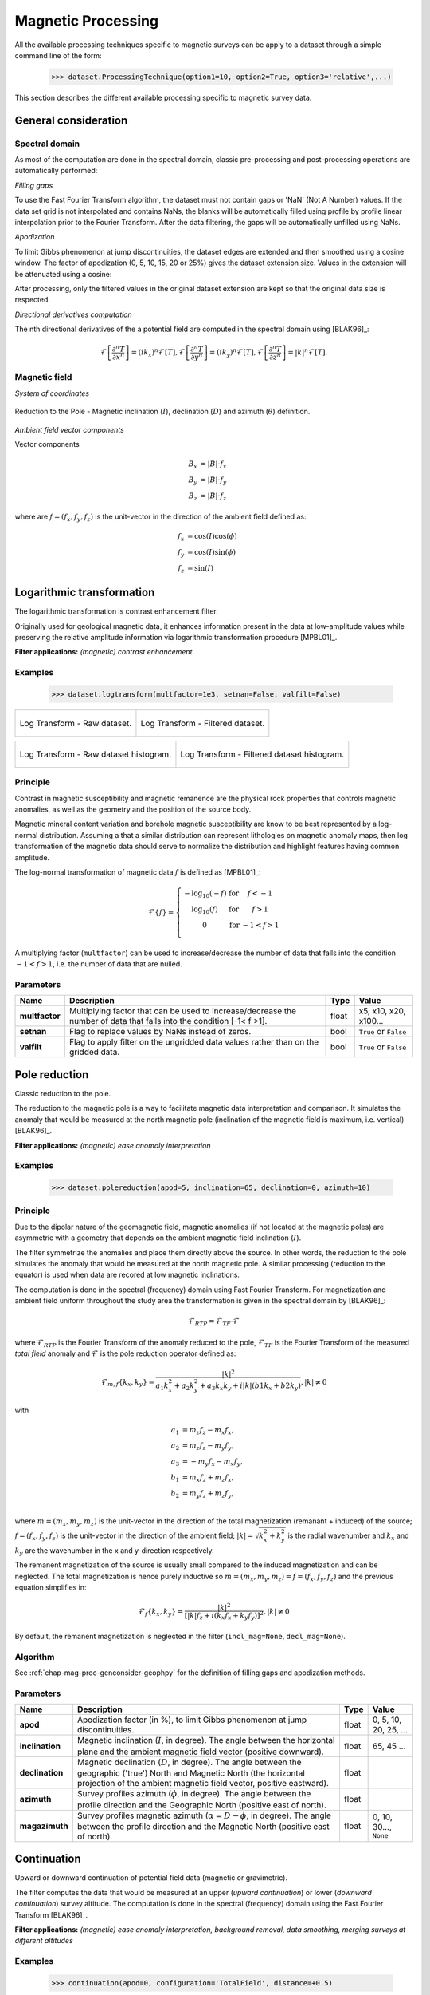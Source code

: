 .. _chap-mag-proc-geophpy:

Magnetic Processing
*******************

All the available processing techniques specific to magnetic surveys can be apply to a dataset through a simple command line of the form:

    >>> dataset.ProcessingTechnique(option1=10, option2=True, option3='relative',...)

This section describes the different available processing specific to magnetic survey data.

.. _chap-mag-proc-genconsider-geophpy:

General consideration 
=====================

Spectral domain
---------------

As most of the computation are done in the spectral domain, classic pre-processing and post-processing operations are automatically performed:

*Filling gaps*

To use the Fast Fourier Transform algorithm, the dataset must not contain gaps or 'NaN' (Not A Number) values. 
If the data set grid is not interpolated and contains NaNs, the blanks will be automatically filled using profile by profile linear interpolation prior to the Fourier Transform. 
After the data filtering, the gaps will be automatically unfilled using NaNs.

*Apodization*

To limit Gibbs phenomenon at jump discontinuities, the dataset edges are extended and then smoothed using a cosine window. 
The factor of apodization (0, 5, 10, 15, 20 or 25%) gives the dataset extension size. 
Values in the extension will be attenuated using a cosine:

.. image:: _static/figApodisation.png	

After processing, only the filtered values in the original dataset extension are kept so that the original data size is respected.

*Directional derivatives computation*

The nth directional derivatives of the a potential field are computed in the spectral domain using [BLAK96]_:

.. math::

   \mathcal{F} \left[ \frac{\partial^n T}{\partial x^n} \right] = (ik_x)^n \mathcal{F} \left[ T \right], 
   \mathcal{F} \left[ \frac{\partial^n T}{\partial y^n} \right] = (ik_y)^n \mathcal{F} \left[ T \right], 
   \mathcal{F} \left[ \frac{\partial^n T}{\partial z^n} \right] = |k|^n \mathcal{F} \left[ T \right].

Magnetic field
--------------

*System of coordinates*

.. figure:: _static/figAnglesRepresentation.png
    :height: 6cm
    :align: center

    Reduction to the Pole - Magnetic inclination (:math:`I`), declination (:math:`D`) and azimuth (:math:`\theta`) definition. 

*Ambient field vector components*

Vector components

.. math::

   B_x &= |B| \cdot f_x\\
   B_y &= |B| \cdot f_y\\
   B_z &= |B| \cdot f_z


where are :math:`f = (f_x, f_y, f_z)` is the unit-vector in the direction of the ambient field defined as:

.. math::

   f_x &=  \cos(I) \cos(\phi)\\
   f_y &= \cos(I) \sin(\phi) \\
   f_z &= \sin(I)


Logarithmic transformation
==========================

The logarithmic transformation is contrast enhancement filter.

Originally used for geological magnetic data, it enhances information present in the data at low-amplitude values while preserving the relative amplitude information via logarithmic transformation procedure [MPBL01]_.

**Filter applications:** *(magnetic) contrast enhancement*

Examples
--------

    >>> dataset.logtransform(multfactor=1e3, setnan=False, valfilt=False)

+-----------------------------------------------------+------------------------------------------------------------------+
| .. figure:: _static/figMagLogtransfrom1.png         | .. figure:: _static/figMagLogtransfrom2.png                      |
|    :height: 6cm                                     |    :height: 6cm                                                  |
|    :align: center                                   |    :align: center                                                |
|                                                     |                                                                  |
|    Log Transform - Raw dataset.                     |    Log Transform - Filtered dataset.                             |
+-----------------------------------------------------+------------------------------------------------------------------+

+-----------------------------------------------------+------------------------------------------------------------------+
| .. figure:: _static/figMagLogtransfromHist1.png     | .. figure:: _static/figMagLogtransfromHist2.png                  |
|    :height: 6cm                                     |    :height: 6cm                                                  |
|    :align: center                                   |    :align: center                                                |
|                                                     |                                                                  |
|    Log Transform - Raw dataset histogram.           |    Log Transform - Filtered dataset  histogram.                  |
+-----------------------------------------------------+------------------------------------------------------------------+

Principle
---------

Contrast in magnetic susceptibility and magnetic remanence are the physical rock properties that controls magnetic anomalies, as well as the geometry and the position of the source body. 

Magnetic mineral content variation and borehole magnetic susceptibility are know to be best represented by a log-normal distribution. 
Assuming a that a similar distribution can represent lithologies on magnetic anomaly maps, then log transformation of the magnetic data should serve to normalize the distribution and highlight features having common amplitude.

The log-normal transformation of magnetic data :math:`f` is defined as [MPBL01]_:

.. math::

    \mathcal{F}\{f\} = \left\{
      \begin{array}{ccc}
          -\log_{10} (-f) & \mbox{for} & f <-1 \\
          \log_{10} (f) & \mbox{for} & f >1 \\
               0         & \mbox{for} & -1< f >1 \\
      \end{array}
   \right.

A multiplying factor (``multfactor``) can be used to increase/decrease the number of data that falls into the condition :math:`-1< f >1`, i.e. the number of data that are nulled.

Parameters
----------

.. list-table:: 
   :header-rows: 1
   :widths: auto
   :stub-columns: 1
   :align: center

   * - Name
     - Description
     - Type
     - Value
   * - multfactor
     - Multiplying factor that can be used to increase/decrease the number of data that falls into the condition [-1< f >1].
     - float
     - x5, x10, x20, x100...
   * - setnan
     - Flag to replace values by NaNs instead of zeros.
     - bool
     - ``True`` or ``False``
   * - valfilt
     - Flag to apply filter on the ungridded data values rather than on the gridded data.
     - bool
     - ``True`` or ``False``


.. _chap-mag-proc-rdp-geophpy:

Pole reduction
==============

Classic reduction to the pole.

The reduction to the magnetic pole is a way to facilitate magnetic data interpretation and comparison. 
It simulates the anomaly that would be measured at the north magnetic pole (inclination of the magnetic field is maximum, i.e. vertical) [BLAK96]_.

**Filter applications:** *(magnetic) ease anomaly interpretation*

Examples
--------

    >>> dataset.polereduction(apod=5, inclination=65, declination=0, azimuth=10)

Principle
---------

Due to the dipolar nature of the geomagnetic field, magnetic anomalies (if not located at the magnetic poles) are asymmetric with a geometry that depends on the ambient magnetic field inclination (:math:`I`). 

The filter symmetrize the anomalies and place them directly above the source.
In other words, the reduction to the pole simulates the anomaly that would be measured at the north magnetic pole. 
A similar processing (reduction to the equator) is used when data are recored at low magnetic inclinations.

The computation is done in the spectral (frequency) domain using Fast Fourier Transform.
For magnetization and ambient field uniform throughout the study area the transformation is given in the spectral domain by [BLAK96]_:

.. math::

  \mathcal{F}_{RTP} = \mathcal{F}_{TF} \cdot \mathcal{F}

where :math:`\mathcal{F}_{RTP}` is the Fourier Transform of the anomaly reduced to the pole, 
:math:`\mathcal{F}_{TF}` is the Fourier Transform of the measured `total field` anomaly and 
:math:`\mathcal{F}` is the pole reduction operator defined as:

.. math::

  \mathcal{F}_{m,f}\{k_x, k_y\} = \frac{|k|^2}{
      a_1 k_x^2
      + a_2 k_y^2
      + a_3 k_x k_y
      + i |k| (b1 k_x + b2 k_y)}, |k| \ne 0

with

.. math::

  a_1 &= m_z f_z - m_x f_x, \\
  a_2 &= m_z f_z - m_y f_y, \\
  a_3 &= -m_y f_x - m_x f_y, \\
  b_1 &= m_x f_z + m_z f_x, \\
  b_2 &= m_y f_z + m_z f_y, \\

where :math:`m=(m_x, m_y, m_z)` is the unit-vector in the direction of the total magnetization (remanant + induced) of the source;
:math:`f = (f_x, f_y, f_z)` is the unit-vector in the direction of the ambient field;
:math:`|k| = \sqrt{k_x^2 + k_y^2}` is the radial wavenumber and
:math:`k_x` and :math:`k_y` are the wavenumber in the x and y-direction respectively.

The remanent magnetization of the source is usually small compared to the induced magnetization and can be neglected. 
The total magnetization is hence purely inductive so :math:`m=(m_x, m_y, m_z) = f = (f_x, f_y, f_z)` and the previous equation simplifies in:

.. math::

  \mathcal{F}_{f}\{k_x, k_y\} = \frac{|k|^2}{
      \left[ |k| f_z
      + i( k_x f_x + k_y f_y ) \right]^2}, |k| \ne 0

By default, the remanent magnetization is neglected in the filter (``incl_mag=None``, ``decl_mag=None``).

Algorithm
---------

.. only:: html

   .. figure:: _static/figAlgoPoleReduction.png
      :align: center
   
      Reduction to the Pole - Reduction to the Pole Algorithm. 

      Reduction to the Pole algorithm where 
      :math:`k_x` and :math:`k_y` are the wavenumbers corresponding to the x and y-direction respectively; 
      :math:`I` is the ambient magnetic field inclination; 
      :math:`D` is the ambient magnetic field declination;
      :math:`\phi` is the survey x-axis azimuth.

.. only:: latex

   .. figure:: _static/figAlgoPoleReduction.pdf
      :align: center
   
      Reduction to the Pole - Reduction to the Pole Algorithm. 

      Reduction to the Pole algorithm where 
      :math:`k_x` and :math:`k_y` are the wavenumbers corresponding to the x and y-direction respectively; 
      :math:`I` is the ambient magnetic field inclination; 
      :math:`D` is the ambient magnetic field declination;
      :math:`\phi` is the survey x-axis azimuth.

See :ref:`chap-mag-proc-genconsider-geophpy` for the definition of filling gaps and apodization methods.

Parameters
----------

.. list-table:: 
   :header-rows: 1
   :widths: auto
   :stub-columns: 1
   :align: center

   * - Name
     - Description
     - Type
     - Value
   * - apod
     - Apodization factor (in %), to limit Gibbs phenomenon at jump discontinuities.
     - float
     - 0, 5, 10, 20, 25, ...
   * - inclination
     - Magnetic inclination (:math:`I`, in degree). The angle between the horizontal plane and the ambient magnetic field vector (positive downward).
     - float
     - 65, 45 ...
   * - declination
     - Magnetic declination (:math:`D`, in degree). The angle between the geographic ('true') North and Magnetic North (the horizontal projection of the ambient magnetic field vector, positive eastward).
     - float
     -
   * - azimuth
     - Survey profiles azimuth (:math:`\phi`, in degree). The angle between the profile direction and the Geographic North (positive east of north).
     - float
     -
   * - magazimuth
     - Survey profiles magnetic azimuth (:math:`\alpha=D-\phi`, in degree). The angle between the profile direction and the Magnetic North (positive east of north).
     - float
     - 0, 10, 30..., ``None``

.. _chap-mag-proc-continu-geophpy:

Continuation
============

Upward or downward continuation of potential field data (magnetic or gravimetric).

The filter computes the data that would be measured at an upper (`upward continuation`) or lower (`downward continuation`) survey altitude. 
The computation is done in the spectral (frequency) domain using the Fast Fourier Transform  [BLAK96]_.

**Filter applications:** *(magnetic) ease anomaly interpretation, background removal, data smoothing, merging surveys at different altitudes*

Examples
--------

    >>> continuation(apod=0, configuration='TotalField', distance=+0.5)

+-----------------------------------------------------+------------------------------------------------------------------+
| .. figure:: _static/figMagContinuation1.png         | .. figure:: _static/figMagContinuation2.png                      |
|    :height: 6cm                                     |    :height: 6cm                                                  |
|    :align: center                                   |    :align: center                                                |
|                                                     |                                                                  |
|    Continuation - Raw dataset.                      |    Continuation - Filtered dataset.                              |
+-----------------------------------------------------+------------------------------------------------------------------+

+-----------------------------------------------------+------------------------------------------------------------------+
| .. figure:: _static/figMagContinuationHist1.png     | .. figure:: _static/figMagContinuationHist2.png                  |
|    :height: 6cm                                     |    :height: 6cm                                                  |
|    :align: center                                   |    :align: center                                                |
|                                                     |                                                                  |
|    Continuation - Raw dataset histogram.            |    Continuation - Filtered dataset  histogram.                   |
+-----------------------------------------------------+------------------------------------------------------------------+

Principle
---------

The (upward or downward) continuation transforms the potential field measured at one altitude to the field that would be measured at another altitude, 
farther (`upward continuation`) or closer (`downward continuation`) from the magnetic sources. 

Assuming that all the magnetic sources are located below the observation surface, 
the continuation at a new observation altitude :math:`z` 
of a survey acquired at an original altitude :math:`z_0` 
is given in the spectral domain by [BLAK96]_:

.. math::

    \mathcal{F}_{\Delta z,k} = \mathcal{F}_{TF} \cdot e^{-\Delta z |k|}

where:

* :math:`\mathcal{F}_{TF}` is the Fourier Transform of the measured data at the original altitude of observation :math:`z_0`; 
* :math:`\mathcal{F}_{\Delta z,k}` is the Fourier Transform of the anomaly at the new altitude of observation :math:`z = z_0 - \Delta z`; 
* :math:`\Delta z = z_0 - z` is the altitude increase between the original and new altitude of observation; 
* :math:`|k| = \sqrt{k_x^2 + k_y^2}` is the radial wavenumber where :math:`k_x` and :math:`k_y` are the wavenumber in the x and y-direction respectively.

The given  altitude increase (:math:`\Delta z`) is an algebraic value:

* If :math:`\Delta z>0`, the new altitude of observation is above the original altitude: the operation is an `upward continuation`; 
* if :math:`\Delta z<0`, the new altitude of observation is below the original altitude: the operation is a `downward continuation`.

If the sensor configuration is in total-field vertical gradient, the data can be transformed to total-field data (``totalfieldconversionflag=True``) using :math:`\bigg( 1-e^{\Delta s|k|} \bigg)^{-1}` (see :ref:`chap-mag-proc-magconfigconv-geophpy`).

The `upward continuation` attenuates anomalies with respect to the wavelength in way that accentuates anomalies caused by deep sources and  attenuates at the anomalies caused by shallow sources. 
It is hence a smoothing operator.

The `downward continuation` accentuates the shallowest components. It reduces spread of anomalies and corrects anomalies coalescences. 
It is useful to discriminates the number of body source at the origin of a one big anomaly. 
It is an unsmoothing operator that is instable as small changes in the data can cause large and unrealistic variations so it is to be used with caution. 
Low-pass filtering before the `downward continuation` can be a solution to increase the filter stability.

.. note:: Algorithm unstability

     Unlike the `upward continuation`, the `downward continuation` is unstable process as it is an unsmoothing process that 
     tends to accentuate small changes in the shallow components. So "Any errors present and perhaps undetected in the measured data 
     may appear in the calculated field as large and unrealistic variations." [BLAK96]_

Algorithm
---------

.. only:: html

   .. figure:: _static/figAlgoContinuation.png
      :align: center
   
      Continuation - Continuation Algorithm. 

.. only:: latex

   .. figure:: _static/figAlgoContinuation.pdf
      :align: center
   
      Continuation - Continuation Algorithm.

See :ref:`chap-mag-proc-genconsider-geophpy` for the definition of filling gaps and apodization methods.

Parameters
----------

.. list-table:: 
   :header-rows: 1
   :widths: auto
   :stub-columns: 1
   :align: center

   * - Name
     - Description
     - Type
     - Value
   * - apod
     - Apodization factor (%), to limit Gibbs phenomenon at jump discontinuities.
     - float
     - 0, 5, 10, 20, 25, ...
   * - distance
     - Continuation distance (in m). Positive for upward continuation and negative for downward continuation.
     - float
     - 0.5, 2, 10, ...
   * - totalfieldconversionflag
     - Flag to proceed to the conversion to total-field data after continuation
     - bool
     - ``True``, ``False``
   * - separation
     - Sensor separation if ``totalfieldconversionflag`` is ``True``.
     - float
     - 0.7, 1, ...

Analytic signal
===============

Computes the 3-D Analytic Signal.

The Analytic Signal (also known as the total gradient magnitude or energy envelope) is a way to ease magnetic source characterization independently from the direction of its magnetization.

**Filter applications:** *magnetic source depth estimation*

Examples
--------

    >>> dataset.analyticsignal(apod=0)

+-----------------------------------------------------+------------------------------------------------------------------+
| .. figure:: _static/figMagAnalyticSignal1.png       | .. figure:: _static/figMagAnalyticSignal2.png                    |
|    :height: 6cm                                     |    :height: 6cm                                                  |
|    :align: center                                   |    :align: center                                                |
|                                                     |                                                                  |
|    Analytic Signal - Raw dataset.                   |    Analytic Signal - Filtered dataset.                           |
+-----------------------------------------------------+------------------------------------------------------------------+

+-----------------------------------------------------+------------------------------------------------------------------+
| .. figure:: _static/figMagAnalyticSignalHist1.png   | .. figure:: _static/figMagAnalyticSignalHist2.png                |
|    :height: 6cm                                     |    :height: 6cm                                                  |
|    :align: center                                   |    :align: center                                                |
|                                                     |                                                                  |
|    Analytic Signal - Raw dataset histogram.         |    Analytic Signal - Filtered dataset  histogram.                |
+-----------------------------------------------------+------------------------------------------------------------------+

Principle
---------

For a magnetization and an ambient field uniform throughout the study area, the amplitude of the analytic signal (or total gradient magnitude or energy envelope) of a **potential field** anomaly :math:`T` is given by [RoVP92]_:

.. math::

   |A(x, y, z)| = \sqrt{ \left( \frac{\partial T}{\partial x} \right)^2
                    + \left( \frac{\partial T}{\partial y} \right)^2
                    + \left( \frac{\partial T}{\partial z} \right)^2 }

The directional derivatives are computes in the spectral domain (see :ref:`chap-mag-proc-genconsider-geophpy`) and transformed back to the spatial domain using an inverse Fourier Transform to computed the analytic signal amplitude. 

Algorithm
---------

.. only:: html

   .. figure:: _static/figAlgoAnalyticSignal.png
      :align: center
   
      Analytic Signal - Analytic Signal Algorithm. 

.. only:: latex

   .. figure:: _static/figAlgoAnalyticSignal.pdf
      :align: center
   
      Analytic Signal - Analytic Signal Algorithm. 

See :ref:`chap-mag-proc-genconsider-geophpy` for the definition of filling gaps and apodization methods.

Parameters
----------

.. list-table:: 
   :header-rows: 1
   :widths: auto
   :stub-columns: 1
   :align: center

   * - Name
     - Description
     - Type
     - Value
   * - apod
     - Apodization factor (%), to limit Gibbs phenomenon at jump discontinuities.
     - float
     - 0, 5, 10, 20, 25, ...

Euler deconvolution
===================

Classic Euler deconvolution.

Euler deconvolution is a method to estimate the depth of magnetic sources that do not required reduced-to-the-pole data.

Examples
--------

**Manual target picking**

    >>> target_extents = [[15,25,10,25], [35,42,8,15]]  # [[xmin, xmax, ymin, xmax],...]
    >>> results = dataset.eulerdeconvolution(apod=0, structind=3, window=target_extents)

    +-----------------------------------------------------+------------------------------------------------------------------+
    | .. figure:: _static/figMagEulerDeconvolution1.png   | .. figure:: _static/figMagEulerDeconvolutionDepth1.png           |
    |    :height: 6cm                                     |    :height: 6cm                                                  |
    |    :align: center                                   |    :align: center                                                |
    |                                                     |                                                                  |
    |    Euler Deconvolution - Manual target picking.     |    Euler Deconvolution - Manual target picking                   |
    +-----------------------------------------------------+------------------------------------------------------------------+

**Sliding window target picking**

    >>> # Sliding window of xstep*xstep samples
    >>> results = dataset.eulerdeconvolution(apod=0, structind=3, xstep=10)

    +-----------------------------------------------------+------------------------------------------------------------------+
    | .. figure:: _static/figMagEulerDeconvolution2.png   | .. figure:: _static/figMagEulerDeconvolutionDepth2.png           |
    |    :height: 6cm                                     |    :height: 6cm                                                  |
    |    :align: center                                   |    :align: center                                                |
    |                                                     |                                                                  |
    |    Euler Deconvolution - Manual target picking.     |    Euler Deconvolution - Manual target picking                   |
    +-----------------------------------------------------+------------------------------------------------------------------+

**Displaying results**

    The :meth:`~geophpy.dataset.DataSet.eulerdeconvolution` method returns the results of the Euler deconvolution as a list containing 
    the source position, the associated structural index, the residual of the least-square estimation and the used dataset sub-window extent:

    >>> print(results[0])
    [20.078, 17.80, 0.99, 3, 0.94343, 15.0, 25.0, 10.0, 25.0]

    The sub-window extents and source positions can be display onto the dataset using the following commands sequence:

    >>> # Importing the sub-window-to-rectangle conversion tool
    >>> import geophpy.plotting.plot as gplt

    >>> # Extracting source positions and sub-windows extents
    >>> sources = np.asarray(results)[:,:2].tolist()
    >>> window_extents = np.asarray(results)[:,5:].tolist()

    >>> # Converting sub-windows extents to rectangles
    >>> rects = gplt.extents2rectangles(window_extents)

    >>> # Plotting results
    >>> dataset.plot(plottype='2D-SURFACE', rects=rects, points=sources)

Principle
---------

Euler deconvolution is a method to estimate position and depth of magnetic sources. 
It is based on the assumption that magnetic field `is homogeneous of degree N`, 
so that the total magnetic field and its originating magnetic source are related by the following equation [RAGM90]_:

.. math::

   N(B-T) = (x - x_0) \frac{\partial T}{\partial x} 
      + (y - y_0) \frac{\partial T}{\partial y}
      + (z - z_0) \frac{\partial T}{\partial z} 

where 
:math:`(x_0, y_0, z_0)` is the position of a source; 
:math:`T` is the total-field detected at :math:`(x, y, z)`; 
:math:`B` is the regional value of the field and 
:math:`N` is a non-negative integer known as the structural index (or degree of homogeneity). 

For a set of :math:`n` observation points of the total-field, the equation can be reformulated as a linear system of equations and expressed in matrix form as:

.. math::

   &\begin{pmatrix}
      \frac{\partial T_1}{\partial x}  & \frac{\partial T_1}{\partial y} & \frac{\partial T_1}{\partial z} &  N\\    
                  \vdots            &              \vdots             &              \vdots         &  \vdots \\
      \frac{\partial T_i}{\partial x}  & \frac{\partial T_i}{\partial y} & \frac{\partial T_i}{\partial z} &  N\\   
                  \vdots            &              \vdots             &              \vdots         &  \vdots \\
      \frac{\partial T_n}{\partial x}  & \frac{\partial T_n}{\partial y} & \frac{\partial T_n}{\partial z} &  N\\
      \end{pmatrix}
   \begin{pmatrix}
      x_0 \\
      y_0 \\
      z_0 \\
       B
   \end{pmatrix}
   =
   \begin{pmatrix}
      x_1 \frac{\partial T_1}{\partial x}
         + y_1 \frac{\partial T_1}{\partial y}
         + z_1 \frac{\partial T_1}{\partial z}
         + NT_1 \\
      \vdots \\
      x_n \frac{\partial T_i}{\partial x}
         + y_i \frac{\partial T_i}{\partial y}
         + z_i  \frac{\partial T_i}{\partial z}
         + NT_i \\
      \vdots \\
      x_n \frac{\partial T_n}{\partial x}
         + y_n \frac{\partial T_n}{\partial y}
         + z_n  \frac{\partial T_n}{\partial z}
         + NT_n
   \end{pmatrix} \\
   &i = 1,...,n

where :math:`T_i = T(x_i, y_i, z_i)` is the `ith` observation of the total-field anomaly at the coordinates :math:`(x_i, y_i, z_i)`.
  
This system of has the form :math:`\mathbf{A}\mathbf{x}=\mathbf{b}` and can be solved in least-square sense in the overdetermined case, 
leading to least-square estimates of :math:`(x_0, y_0, z_0, B)`.


*Directional derivatives computation*

The directional derivatives are computes in the spectral domain (see :ref:`chap-mag-proc-genconsider-geophpy`) and transformed back to the spatial domain using an inverse Fourier Transform.

*Structural Index (SI)*

The structural index is a measure of the rate of change with distance of a field. 
It is an integer value that depends on the source model geometry and is "not a tuning parameter" [ReEW14]_. 
Valid structural index values are referenced in the following table.

.. list-table::
   :header-rows: 1
   :widths: auto
   :stub-columns: 0
   :align: center

   * - Source Model
     -
     - SI
   * - Point, sphere
     -
     -  3
   * - Line, cylinder, thin bed fault
     -
     - 2
   * - Thin sheet edge, thin sill, thin dike
     -
     - 1
   * - Contact of infinite depth extent
     -
     - 0

A wrong value of the SI will lead to errors in the depth estimation of the source: a too high value will yield over-estimated depths and vice versa.

.. note:: Structural Index estimation

   Although it is not recommended, the structural index can be estimated in least-square sense as a parameter of the linear system by setting ``structind=None``. 

   For now, this estimation may results in non-realistic (non integer) values for the structural index. In the future it will be constrained to select only allowed (integer) values.

*Set of observation points*

The set of observation points can be:

* specified manually by giving a set of windows extent (xmin, xmax, ymin and xmax for each window of interest),
* or automatically by using a sliding windows of a given size (``xstep`` * ``ystep``).

Algorithm
---------

... TBD ...

See :ref:`chap-mag-proc-genconsider-geophpy` for the definition of filling gaps and apodization methods.

Parameters
----------

.. list-table:: 
   :header-rows: 1
   :widths: auto
   :stub-columns: 1
   :align: center

   * - Name
     - Description
     - Type
     - Value
   * - apod
     - Apodization factor (%), to limit Gibbs phenomenon at jump discontinuities.
     - float
     - 0, 5, 10, 20, 25, ...
   * - structuind
     - Structural Index, depends on the source geometry.
     - int
     - 0, 1, 2, 3 or ``None``
   * - windows
     - List containing the satial extent of each sub-window to be considered for the deconvolution 
     - list (of float)
     - [15,25,10,25], [35,42,8,15], ...] or ``None``
   * - xstep
     - Size, in number of sample, of the sub-windows in the x-direction. Only if ``windows=None``.
     - float
     - 10, 33, ... or ``None``
   * - ystep
     - Size, in number of sample, of the sub-windows in the y-direction. Only if ``windows=None``.
     - float
     - 10, 33, ... or ``None``

.. _chap-mag-proc-magconfigconv-geophpy:

Sensor configuration conversion
===============================

Conversion between the different sensor's configurations.

Magnetic data are all derived from the same potential and thereby contains in the same information, making theoretical conversion from one sensor configuration to another is possible.

Examples
--------

Principle
---------

Du to the "potential field nature" of the magnetic field, the same information is theoretically contained in the measure of the total-field anomaly, the total-field gradient and the vertical component of the anomaly. 
Conversion from one sensor configuration to another is theoretically possible even in practice the (inevitable) measurement noise can make it difficult.

*Sensor's configurations*

Different sensor's configurations exist to conduct magnetic surveys. Three most commonly used are the *total-field*, the *total-field vertical gradient* and the *fluxgate* sensor's configurations :

* **Total-field magnetometers** measure the magnitude of the total magnetic field regardless of the magnetic vector direction. They give a *scalar measure* of the total strength of an ambient magnetic field at any given point and are hence sometimes referred to as *scalar magnetometers* [AsGA08]_. 

* **Total-field gradiometers** simply refers to *total-field magnetometers* in *vertical gradient configuration*, *i.e* two total-field sensors one on top of the other.

* **Fluxgate magnetometers** measure the component of the ambient magnetic field in a particular direction (the sensor's axis only) and are hence sometimes referred to as *vector magnetometers* [AsGA08]_. *Fluxgate gradiometers* are composed of two sensors one on top of the other and measure directly the difference of the vertical component of the ambient magnetic field.

*Conversion between configurations*

A simple linear transformation combining a :ref:`chap-mag-proc-continu-geophpy` and a subtraction allow the conversion between the different sensor's configuration. 
For an ambient field uniform throughout the study area the transformation of the different sensor's configurations is defined in the spectral domain by [TaDD97]_:

**Total-field and total-field vertical gradient**
   Conversion of a measure obtained using a *total-field magnetometer* to the measure that would be obtained using a *total-field magnetometer in vertical gradient configuration* (i.e. with two sensors, one on top of the ohers) is defined in the spectral domain as:

   .. math::

      e^{-\Delta h |k|} - e^{-(\Delta h+\Delta s) |k|}

   The reverse transformation (from total-field vertical gradient to total-field) can simply be computed using the inverse expression: 
   
   .. math::

      \Big( e^{-\Delta h |k|} - e^{-(\Delta h+\Delta s) |k|} \Big)^{-1}

**Total-field vertical gradient and fluxgate**
   Conversion of a measure obtained using a *total-field magnetometer in vertical gradient configuration* to the measure that would be obtained using a *fluxgate gradiometer* is defined in the spectral domain as:

   .. math::

      \frac{|k|}{ |k| f_y + i(k_x f_x + k_y f_y) }

   The reverse transformation (from fluxgate vertical gradient to total-field vertical gradient) can simply be computed using the inverse expression: 

   .. math::

      \bigg( \frac{|k|}{ |k| f_y + i(k_x f_x + k_y f_y) } \bigg)^{-1}

**Total-field and fluxgate**
   Conversion of a measure obtained using a *total-field magnetometer* to the measure that would be obtained using a *fluxgate gradiometer* is defined in the spectral domain as the combination of the previous transformation :

   .. math::

      \Big( e^{-\Delta h |k|} - e^{-(\Delta h+\Delta s) |k|} \Big)
      \cdot
      \frac{|k|}{
                 |k| f_y + i(k_x f_x + k_y f_y)
                 }

   The reverse transformation (from fluxgate vertical gradient to total-field) can simply be computed using the inverse expression:

   .. math::

      \Bigg(
            \Big( e^{-\Delta h |k|} - e^{-(\Delta h+\Delta s) |k|} \Big)
            \cdot
            \frac{|k|}{
                      |k| f_y + i(k_x f_x + k_y f_y)
                      }
      \Bigg)^{-1}

Where

* :math:`\Delta h` is the difference of altitude between the bottom sensors in the initial and final configuration; 
* :math:`\Delta s` is the difference of altitude between top and bottom sensors in gradient configuration; 
* :math:`|k| = \sqrt{k_x^2 + k_y^2}` is the radial wavenumber with :math:`k_x` and :math:`k_y` are the wavenumbers in the x and y-direction respectively; 
* :math:`I` is the ambient magnetic field inclination; 
* :math:`D` is the ambient magnetic field declination;
* :math:`\phi` is the survey x-axis azimuth;
* :math:`f_x = \cos(I) \cdot cos(D-\phi)` is the unit-vector in the x-direction of the ambient field; 
* :math:`f_y = \cos(I) \cdot sin(D-\phi)` is the unit-vector in the y-direction of the ambient field;
* :math:`f_z = \sin(I)` is the unit-vector in the z-direction of the ambient field.

Algorithm
---------

See :ref:`chap-mag-proc-genconsider-geophpy` for the definition of filling gaps and apodization methods.

Parameters
----------

Equivalent Susceptibility
=========================

Examples
--------

... TBD ...

Principle
---------

... TBD ...

Algorithm
---------

... TBD ...

See :ref:`chap-mag-proc-genconsider-geophpy` for the definition of filling gaps and apodization methods.

Parameters
----------

... TBD ...